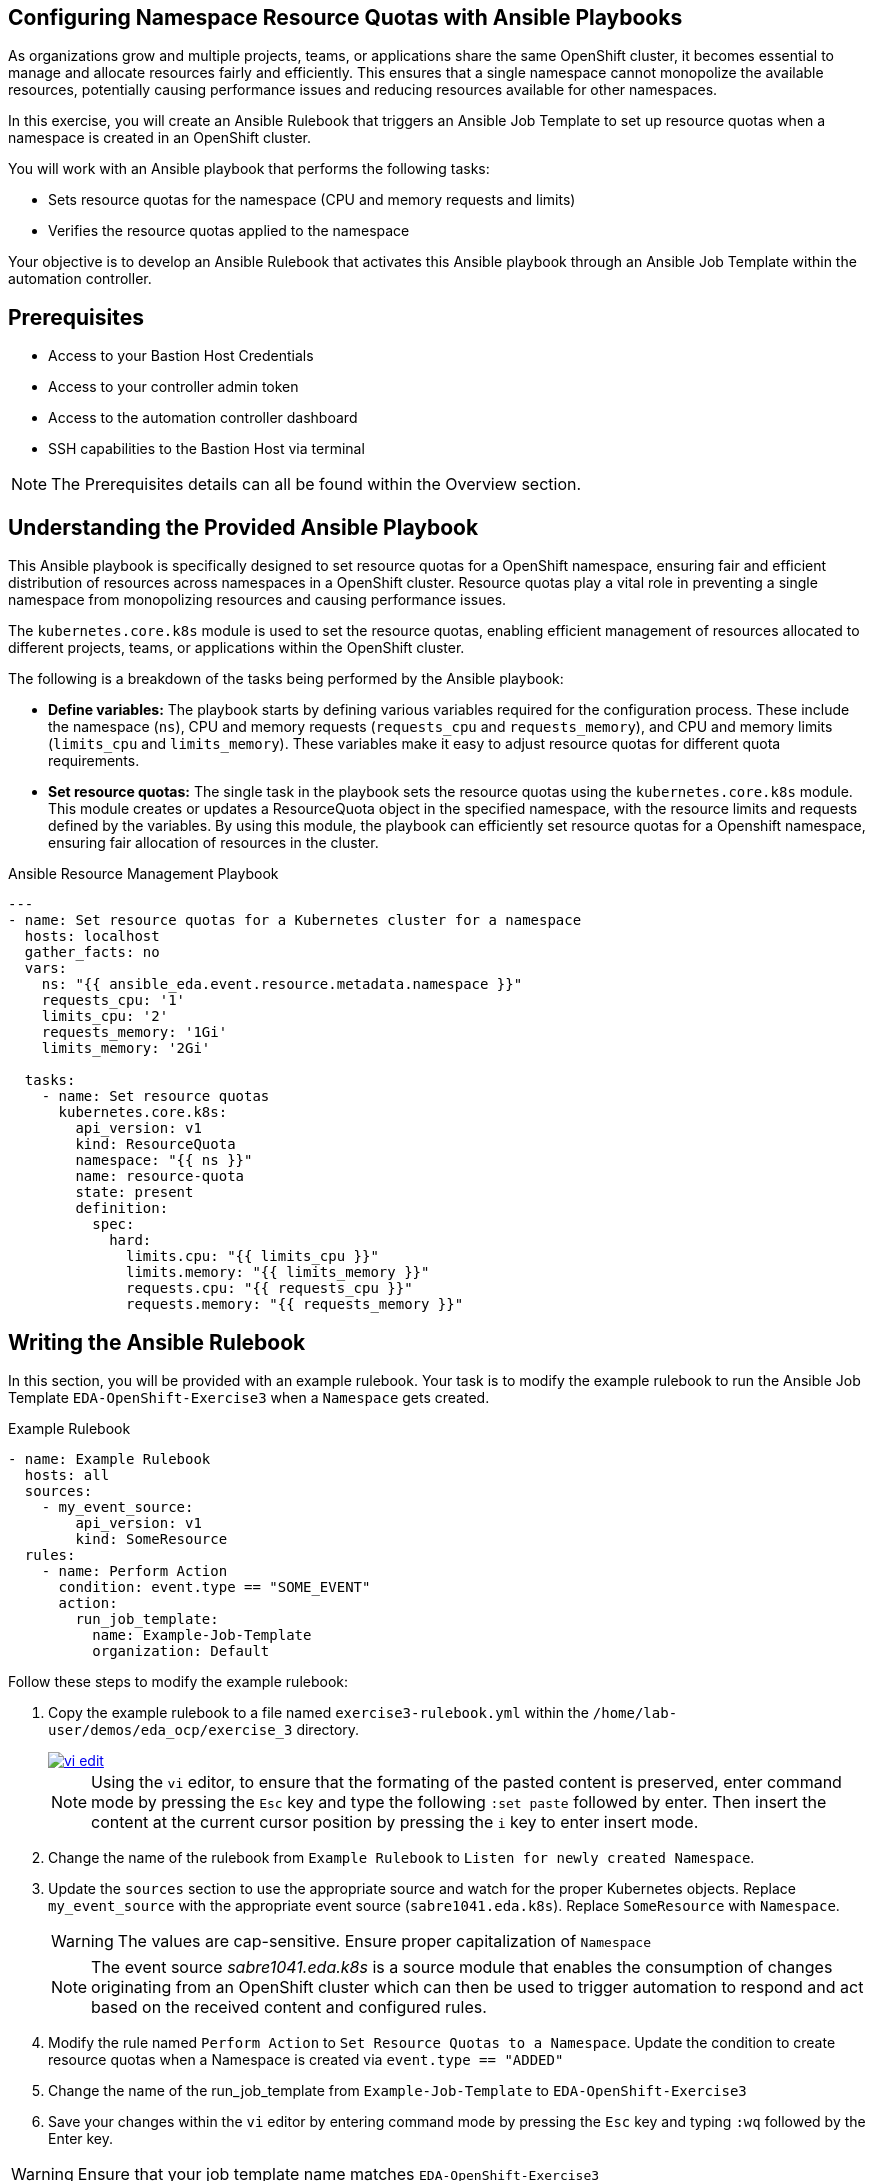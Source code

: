 :bastion_ssh_user_name: %bastion_ssh_user_name%
:bastion_public_hostname: %bastion_public_hostname%
:aap_controller_web_url: %aap_controller_web_url%
:aap_controller_admin_user: %aap_controller_admin_user%
:aap_controller_admin_password: %aap_controller_admin_password%
:aap_controller_admin_token: %aap_controller_admin_token%
:openshift_api_url: %openshift_api_url%
:openshift_token: %openshift_token%
:format_cmd_exec: source,options="nowrap",,role="copy",subs="{markup-in-source}"

== Configuring Namespace Resource Quotas with Ansible Playbooks

As organizations grow and multiple projects, teams, or applications share the
same OpenShift cluster, it becomes essential to manage and allocate resources
fairly and efficiently. This ensures that a single namespace cannot monopolize
the available resources, potentially causing performance issues and reducing
resources available for other namespaces.

In this exercise, you will create an Ansible Rulebook that triggers an Ansible
Job Template to set up resource quotas when a namespace is created in an
OpenShift cluster.

You will work with an Ansible playbook that performs the following tasks:

*  Sets resource quotas for the namespace (CPU and memory requests and limits) 
* Verifies the resource quotas applied to the namespace 

Your objective is to develop an Ansible Rulebook that activates this Ansible
playbook through an Ansible Job Template within the automation controller.

== Prerequisites

* Access to your Bastion Host Credentials
* Access to your controller admin token
* Access to the automation controller dashboard
* SSH capabilities to the Bastion Host via terminal

NOTE: The Prerequisites details can all be found within the Overview section.

== Understanding the Provided Ansible Playbook

This Ansible playbook is specifically designed to set resource quotas for a
OpenShift namespace, ensuring fair and efficient distribution of resources
across namespaces in a OpenShift cluster. Resource quotas play a vital role in
preventing a single namespace from monopolizing resources and causing
performance issues.

The `kubernetes.core.k8s` module is used to set the resource quotas, enabling
efficient management of resources allocated to different projects, teams, or
applications within the OpenShift cluster.

The following is a breakdown of the tasks being performed by the Ansible
playbook:

* *Define variables:* The playbook starts by defining various variables required for the configuration process. These include the namespace (`ns`), CPU and memory requests (`requests_cpu` and `requests_memory`), and CPU and memory limits (`limits_cpu` and `limits_memory`). These variables make it easy to adjust resource quotas for different quota requirements.

* *Set resource quotas:* The single task in the playbook sets the resource quotas using the `kubernetes.core.k8s` module. This module creates or updates a ResourceQuota object in the specified namespace, with the resource limits and requests defined by the variables. By using this module, the playbook can efficiently set resource quotas for a Openshift namespace, ensuring fair allocation of resources in the cluster.

.Ansible Resource Management Playbook
----
---
- name: Set resource quotas for a Kubernetes cluster for a namespace
  hosts: localhost
  gather_facts: no
  vars:
    ns: "{{ ansible_eda.event.resource.metadata.namespace }}"
    requests_cpu: '1'
    limits_cpu: '2'
    requests_memory: '1Gi'
    limits_memory: '2Gi'
    
  tasks:
    - name: Set resource quotas
      kubernetes.core.k8s:
        api_version: v1
        kind: ResourceQuota
        namespace: "{{ ns }}"
        name: resource-quota
        state: present
        definition:
          spec:
            hard:
              limits.cpu: "{{ limits_cpu }}"
              limits.memory: "{{ limits_memory }}"
              requests.cpu: "{{ requests_cpu }}"
              requests.memory: "{{ requests_memory }}"

----

== Writing the Ansible Rulebook

In this section, you will be provided with an example rulebook. Your task is to
modify the example rulebook to run the Ansible Job Template
`EDA-OpenShift-Exercise3` when a `Namespace` gets created.

[{format_cmd_exec}]
.Example Rulebook
----
- name: Example Rulebook
  hosts: all
  sources:
    - my_event_source:
        api_version: v1
        kind: SomeResource
  rules:
    - name: Perform Action
      condition: event.type == "SOME_EVENT"
      action:
        run_job_template:
          name: Example-Job-Template
          organization: Default
----

Follow these steps to modify the example rulebook:

. Copy the example rulebook to a file named `exercise3-rulebook.yml` within the `/home/lab-user/demos/eda_ocp/exercise_3` directory.
+
image::images/vi-edit.gif[link="images/vi-edit.gif",window="_blank"]
+
[NOTE]
====
Using the `vi` editor, to ensure that the formating of the pasted content is
preserved, enter command mode by pressing the `Esc` key and type the following
`:set paste` followed by enter. Then insert the content at the current cursor
position by pressing the `i` key to enter insert mode.
====
+
. Change the name of the rulebook from `Example Rulebook` to `Listen for newly created Namespace`.
. Update the `sources` section to use the appropriate source and watch for the
proper Kubernetes objects. Replace `my_event_source` with the appropriate event source (`sabre1041.eda.k8s`). Replace `SomeResource` with `Namespace`.
+
WARNING: The values are cap-sensitive. Ensure proper capitalization of `Namespace`
+
[NOTE]
====
The event source _sabre1041.eda.k8s_ is a source module that enables the
consumption of changes originating from an OpenShift cluster which can then be
used to trigger automation to respond and act based on the received content and
configured rules.
====
+
. Modify the rule named `Perform Action` to `Set Resource Quotas to  a Namespace`. Update the condition to create resource quotas when a Namespace is created via `event.type == "ADDED"`
. Change the name of the run_job_template from `Example-Job-Template` to `EDA-OpenShift-Exercise3`
. Save your changes within the `vi` editor by entering command mode by pressing the `Esc` key and typing `:wq` followed by the Enter key.

WARNING: Ensure that your job template name matches `EDA-OpenShift-Exercise3`

=== Solution

.*Click to see solution*
[%collapsible]
====
[,yaml]
----
- name: Listen for newly created Namespace
  hosts: all
  sources:
    - sabre1041.eda.k8s:
        api_version: v1
        kind: Namespace
  rules:
    - name: Set Resource Quotas to a Namespace
      condition: event.type == "ADDED"
      action:
        run_job_template:
          name: EDA-OpenShift-Exercise3
          organization: Default
----
====

NOTE: Feel free to compare your solution with the provided solution found within
the exercise.

==  Run the Ansible Rulebook

In order to run the Ansible Rulebook we will take advantage of the existing
quay.io Ansible Rulebook image that was pulled in exercise 1.

[NOTE]
====
Within the top terminal window, if you are still connected to the bastion host
and within the Ansible Rulebook container, `Ctrl-C` to stop the Ansible Rulebook
command running from Exercise 1. Steps 1-5 may be skipped.

Otherwise continue with the steps as provided to create a new container.
====

. As the `lab-user` within your bastion host, change directory to the Git repository demos folder
+
[{format_cmd_exec}]
----
cd /home/lab-user/demos/eda_ocp/
----
+
. Capture the image ID of the Ansible Rulebook image
+
[{format_cmd_exec}]
----
podman images
----
+
----
REPOSITORY                        TAG         IMAGE ID      CREATED      SIZE
quay.io/ansible/ansible-rulebook  v0.12.0     ddab79939a21  13 days ago  1.68 GB
----
+
. Start the ansible-rulebook container and access it.
+
[{format_cmd_exec}]
----
podman run -it --rm -v "$(pwd):/mnt:Z" --workdir /mnt --user 0 <IMAGE_ID> /bin/bash
----
+
. Within the ansible-rulebook container, run the `setup.sh`
+
[{format_cmd_exec}]
----
(app-root) (app-root) ./setup.sh
----
+
[NOTE]
====
This installs pip packages `kubernetes`, `requests` and installs the
`sabre1041.eda` collection required for our Ansible Rulebook and Ansible
Playbook. It also installs the `oc` binary required to interactive with our
OpenShift cluster.
====
+
. Login to your OpenShift cluster via
+
[{format_cmd_exec}]
----
oc login --token={openshift_token} --server={openshift_api_url}
----
+
[NOTE]
====
Accept the Use insecure connections check.
====
+
. Change to the `exercise_3` directory
+
[{format_cmd_exec}]
----
cd /mnt/exercise_3
----
. Run your Ansible Rulebook (`exercise3-rulebook.yml`) with your Ansible automation controller credentials
+
[{format_cmd_exec}]
----
ansible-rulebook -i inventory --rulebook exercise3-rulebook.yml --verbose --controller-url {aap_controller_web_url} --controller-token {aap_controller_admin_token}
----
+
----
2023-05-09 16:31:37,295 - ansible_rulebook.app - INFO - Starting sources
2023-05-09 16:31:37,295 - ansible_rulebook.app - INFO - Starting rules
2023-05-09 16:31:37,295 - ansible_rulebook.engine - INFO - run_ruleset
2023-05-09 16:31:37,296 - drools.ruleset - INFO - Using jar: /opt/app-root/lib/python3.9/site-packages/drools/jars
/drools-ansible-rulebook-integration-runtime-1.0.0-SNAPSHOT.jar
2023-05-09 16:31:38,262 - ansible_rulebook.engine - INFO - ruleset define: {"name": "Listen for newly created Name
space", "hosts": ["all"], "sources": [{"EventSource": {"name": "sabre1041.eda.k8s", "source_name": "sabre1041.eda.
k8s", "source_args": {"api_version": "v1", "kind": "Namespace"}, "source_filters": []}}], "rules": [{"Rule": {"nam
e": "Set Resource Quotas to  a Namespace", "condition": {"AllCondition": [{"EqualsExpression": {"lhs": {"Event": "
type"}, "rhs": {"String": "ADDED"}}}]}, "actions": [{"Action": {"action": "run_job_template", "action_args": {"nam
e": "EDA-OpenShift-Exercise3", "organization": "Default"}}}], "enabled": true}}]}
2023-05-09 16:31:38,282 - ansible_rulebook.engine - INFO - load source
2023-05-09 16:31:39,310 - ansible_rulebook.engine - INFO - load source filters
2023-05-09 16:31:39,310 - ansible_rulebook.engine - INFO - loading eda.builtin.insert_meta_info
2023-05-09 16:31:40,010 - ansible_rulebook.engine - INFO - Calling main in sabre1041.eda.k8s
2023-05-09 16:31:40,011 - root - INFO - Running k8s eda source
----

//TODO create setps to trigger Rulebook and fix output

. Create a namespace
+
[{format_cmd_exec}]
----
oc new-project eda
----
+
. Looking at the top terminal window with the Ansible Rulebook container running you will see output similar to:
+
----
...
2023-05-09 16:33:05,144 - ansible_rulebook.rule_set_runner - INFO - action args: {'name': 'EDA-OpenShift-Exercise3
', 'organization': 'Default'}
2023-05-09 16:33:05,144 - ansible_rulebook.builtin - INFO - running job template: EDA-OpenShift-Exercise3, organiz
ation: Default
2023-05-09 16:33:05,144 - ansible_rulebook.builtin - INFO - ruleset: Listen for newly created Namespace, rule Set
Resource Quotas to  a Namespace
----
+
. Head toward your browser with the Ansible Automation Platform dashboard and login (if not already). Within the dashboard, select `Views->Jobs` and you will see the `EDA-OpenShift-Exercise3` job is launched and running.
+
. Once you see the Ansible Job has completed successfully, verify the resource quota of the created namespace.
+
[{format_cmd_exec}]
----
$ oc get resourcequota -n eda
----

----
NAME             AGE   REQUEST                                     LIMIT
resource-quota   60s   requests.cpu: 0/1, requests.memory: 0/1Gi   limits.cpu: 0/2, limits.memory: 0/2Gi
----

== Verify the resource quota

To test the resource quotas using the `oc` command-line tool, you can create a
simple pod that requests and consumes more resources than allowed by the
resource quotas.

Let's first create a simple pod manifest file named test-pod.yml:

----
---
apiVersion: v1
kind: Pod
metadata:
  name: test-pod
spec:
  securityContext:
    seccompProfile:
      type: RuntimeDefault
  containers:
    - name: test-container
      image: busybox
      command: ["sh", "-c", "while true; do echo 'Resource test'; sleep 10; done"]
      resources:
        requests:
          cpu: 1.5
          memory: 1.5Gi
        limits:
          cpu: 2.5
          memory: 2.5Gi
      securityContext:
        allowPrivilegeEscalation: false
        runAsNonRoot: true
        capabilities:
          drop: ["ALL"]
----

This pod definition has a single container that requests 1.5 CPU and 1.5Gi
memory, and sets limits of 2.5 CPU and 2.5Gi memory. These values exceed the
resource quotas defined in the previous example (1 CPU and 1Gi for requests, and
2 CPUs and 2Gi for limits).

Attempt to create the pod via:

[{format_cmd_exec}]
----
oc create -f test-pod.yml -n <namespace>
----

And it should provide the following error:

----
Error from server (Forbidden): error when creating "test-pod.yml": pods "test-pod" is forbidden: exceeded quota:
resource-quota, requested: limits.cpu=2500m,limits.memory=2560Mi,requests.cpu=1500m,requests.memory=1536Mi, used:
limits.cpu=0,limits.memory=0,requests.cpu=0,requests.memory=0, limited: limits.cpu=2,limits.memory=2Gi,requests.cp
u=1,requests.memory=1Gi
----

Re-attempting with values that reside within the requests and limit values
should reside in proper creation of the test pod. For example, setting the
request values to 1 cpu, 1Gi of memory, while setting the limits to 2 cpu and
2Gi of memory will result in a successful creation of the pod.

[{format_cmd_exec}]
----
oc create -f test-pod.yml -n <namespace>
----

----
pod/test-pod created
----

== Summary

In this exercise, you learned how to automatically set resource quotas for a
newly created namespace within your OpenShift cluster using Ansible Rulebooks.

You learned how to:

. Write an Ansible Rulebook that listens for newly created Namespaces and adds resource quotas based upon the resource requests and resource limits set within your Ansible playbook.
. Understand the provided Ansible playbook, which leverages the kubernetes.core module to set resource quotas enabling efficient management of resources allocated across different projects and teams.
. Run the Ansible Rulebook using the quay.io Ansible Rulebook image.
. Verify that the Namespace contains the resource quotas and that are properly set.
